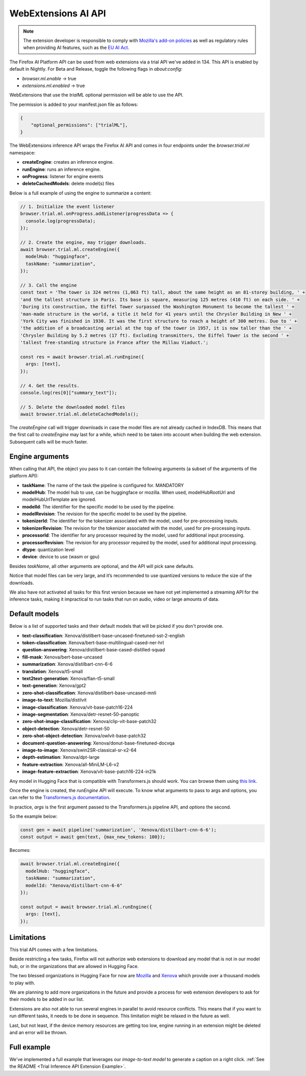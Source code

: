 WebExtensions AI API
====================

.. note::

  The extension developer is responsible to comply with  `Mozilla's add-on policies <https://extensionworkshop.com/documentation/publish/add-on-policies/>`_
  as well as regulatory rules when
  providing AI features, such as the `EU AI Act <https://www.europarl.europa.eu/thinktank/en/document/EPRS_BRI(2021)698792>`_.


The Firefox AI Platform API can be used from web extensions via a trial API we've added in 134. This API
is enabled by default in Nightly. For Beta and Release, toggle the following flags in `about:config`:

- `browser.ml.enable` → true
- `extensions.ml.enabled` → true

WebExtensions that use the `trialML` optional permission will be able to use the API.


The permission is added to your manifest.json file as follows:

.. code-block:: json

  {
      "optional_permissions": ["trialML"],
  }


The WebExtensions inference API wraps the Firefox AI API and comes in four endpoints under
the `browser.trial.ml` namespace:

- **createEngine**: creates an inference engine.
- **runEngine**: runs an inference engine.
- **onProgress**: listener for engine events
- **deleteCachedModels**: delete model(s) files


Below is a full example of using the engine to summarize a content:

.. code-block:: javascript

  // 1. Initialize the event listener
  browser.trial.ml.onProgress.addListener(progressData => {
    console.log(progressData);
  });

  // 2. Create the engine, may trigger downloads.
  await browser.trial.ml.createEngine({
    modelHub: "huggingface",
    taskName: "summarization",
  });

  // 3. Call the engine
  const text = 'The tower is 324 metres (1,063 ft) tall, about the same height as an 81-storey building, ' +
  'and the tallest structure in Paris. Its base is square, measuring 125 metres (410 ft) on each side. ' +
  'During its construction, the Eiffel Tower surpassed the Washington Monument to become the tallest ' +
  'man-made structure in the world, a title it held for 41 years until the Chrysler Building in New ' +
  'York City was finished in 1930. It was the first structure to reach a height of 300 metres. Due to ' +
  'the addition of a broadcasting aerial at the top of the tower in 1957, it is now taller than the ' +
  'Chrysler Building by 5.2 metres (17 ft). Excluding transmitters, the Eiffel Tower is the second ' +
  'tallest free-standing structure in France after the Millau Viaduct.';

  const res = await browser.trial.ml.runEngine({
    args: [text],
  });

  // 4. Get the results.
  console.log(res[0]["summary_text"]);

  // 5. Delete the downloaded model files
  await browser.trial.ml.deleteCachedModels();


The `createEngine` call will trigger downloads in case the model files are not already cached in IndexDB.
This means that the first call to `createEngine` may last for a while, which need to be taken
into account when building the web extension. Subsequent calls will be much faster.

Engine arguments
----------------

When calling that API, the object you pass to it can contain the following arguments (a subset of the arguments of the platform API):

- **taskName**: The name of the task the pipeline is configured for. MANDATORY
- **modelHub**: The model hub to use, can be huggingface or mozilla. When used, modelHubRootUrl and modelHubUrlTemplate are ignored.
- **modelId**: The identifier for the specific model to be used by the pipeline.
- **modelRevision**: The revision for the specific model to be used by the pipeline.
- **tokenizerId**: The identifier for the tokenizer associated with the model, used for pre-processing inputs.
- **tokenizerRevision**: The revision for the tokenizer associated with the model, used for pre-processing inputs.
- **processorId**: The identifier for any processor required by the model, used for additional input processing.
- **processorRevision**: The revision for any processor required by the model, used for additional input processing.
- **dtype**: quantization level
- **device**: device to use (wasm or gpu)

Besides `taskName`, all other arguments are optional, and the API will pick sane defaults.

Notice that model files can be very large, and it’s recommended to use quantized versions to reduce the size of the downloads.

We also have not activated all tasks for this first version because we have not yet implemented a streaming API for
the inference tasks, making it impractical to run tasks that run on audio, video or large amounts of data.


Default models
--------------

Below is a list of supported tasks and their default models that will be picked if you don't provide
one.

- **text-classification**: Xenova/distilbert-base-uncased-finetuned-sst-2-english
- **token-classification**: Xenova/bert-base-multilingual-cased-ner-hrl
- **question-answering**: Xenova/distilbert-base-cased-distilled-squad
- **fill-mask**: Xenova/bert-base-uncased
- **summarization**: Xenova/distilbart-cnn-6-6
- **translation**: Xenova/t5-small
- **text2text-generation**: Xenova/flan-t5-small
- **text-generation**: Xenova/gpt2
- **zero-shot-classification**: Xenova/distilbert-base-uncased-mnli
- **image-to-text**: Mozilla/distilvit
- **image-classification**: Xenova/vit-base-patch16-224
- **image-segmentation**: Xenova/detr-resnet-50-panoptic
- **zero-shot-image-classification**: Xenova/clip-vit-base-patch32
- **object-detection**: Xenova/detr-resnet-50
- **zero-shot-object-detection**: Xenova/owlvit-base-patch32
- **document-question-answering**: Xenova/donut-base-finetuned-docvqa
- **image-to-image**: Xenova/swin2SR-classical-sr-x2-64
- **depth-estimation**: Xenova/dpt-large
- **feature-extraction**: Xenova/all-MiniLM-L6-v2
- **image-feature-extraction**: Xenova/vit-base-patch16-224-in21k

Any model in Hugging Face that is compatible with Transformers.js should work.
You can browse them using `this link <https://huggingface.co/models?library=transformers.js&sort=trending>`_.

Once the engine is created, the `runEngine` API will execute. To know what arguments to pass to args
and options, you can refer to the `Transformers.js documentation <https://huggingface.co/docs/transformers.js/index#tasks>`_.

In practice, `args` is the first argument passed to the Transformers.js pipeline API, and `options` the second.

So the example below:

.. code-block:: javascript

   const gen = await pipeline('summarization', 'Xenova/distilbart-cnn-6-6');
   const output = await gen(text, {max_new_tokens: 100});

Becomes:

.. code-block:: javascript

  await browser.trial.ml.createEngine({
    modelHub: "huggingface",
    taskName: "summarization",
    modelId: "Xenova/distilbart-cnn-6-6"
  });

  const output = await browser.trial.ml.runEngine({
    args: [text],
  });


Limitations
-----------

This trial API comes with a few limitations.

Beside restricting a few tasks, Firefox will not authorize web extensions to download any model that is not
in our model hub, or in the organizations that are allowed in Hugging Face.

The two blessed organizations in Hugging Face for now are `Mozilla <https://huggingface.co/Mozilla>`_ and `Xenova <https://huggingface.co/Xenova>`_ which provide over a thousand models to play with.

We are planning to add more organizations in the future and provide a process for web extension developers
to ask for their models to be added in our list.

Extensions are also not able to run several engines in parallel to avoid resource conflicts.
This means that if you want to run different tasks, it needs to be done in sequence.
This limitation might be relaxed in the future as well.

Last, but not least, if the device memory resources are getting too low, engine running in an extension might
be deleted and an error will be thrown.


Full example
------------

We've implemented a full example that leverages our `image-to-text model` to generate a caption on a right click. :ref:`See the README <Trial Inference API Extension Example>`.
